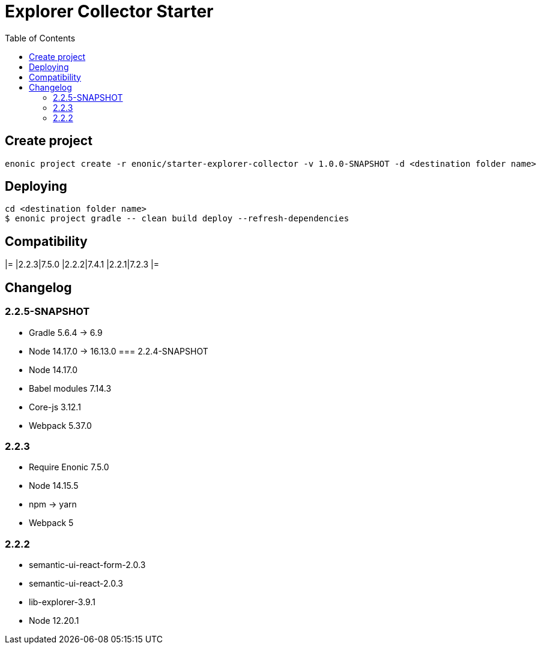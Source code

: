 = Explorer Collector Starter
:toc: right

== Create project

```bash
enonic project create -r enonic/starter-explorer-collector -v 1.0.0-SNAPSHOT -d <destination folder name>
```

== Deploying

```sh
cd <destination folder name>
$ enonic project gradle -- clean build deploy --refresh-dependencies
```

== Compatibility

[options="header"]
|=
|2.2.3|7.5.0
|2.2.2|7.4.1
|2.2.1|7.2.3
|=

== Changelog

=== 2.2.5-SNAPSHOT

* Gradle 5.6.4 -> 6.9
* Node 14.17.0 -> 16.13.0
=== 2.2.4-SNAPSHOT

* Node 14.17.0
* Babel modules 7.14.3
* Core-js 3.12.1
* Webpack 5.37.0

=== 2.2.3

* Require Enonic 7.5.0
* Node 14.15.5
* npm -> yarn
* Webpack 5

=== 2.2.2

* semantic-ui-react-form-2.0.3
* semantic-ui-react-2.0.3
* lib-explorer-3.9.1
* Node 12.20.1
